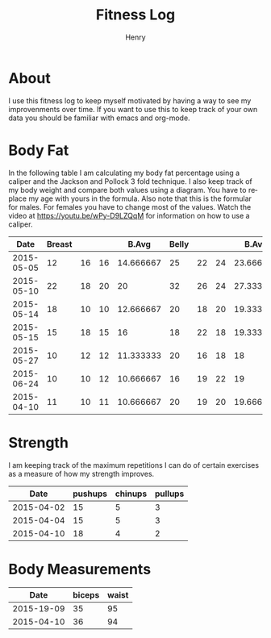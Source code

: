 #+TITLE:      Fitness Log
#+AUTHOR:     Henry
#+EMAIL:      
#+LANGUAGE:   en
* About
I use this fitness log to keep myself motivated by having a way to see my improvenments over time.
If you want to use this to keep track of your own data you should be familiar with emacs and org-mode.
 
* Body Fat
In the following table I am calculating my body fat percentage using a caliper and the Jackson and Pollock 3 fold technique.
I also keep track of my body weight and compare both values using a diagram. You have to replace my age with yours in the formula.
Also note that this is the formular for males. For females you have to change most of the values.
Watch the video at https://youtu.be/wPy-D9LZQqM for information on how to use a caliper.
#+tblname: caliper
|       Date | Breast |    |    |     B.Avg | Belly |    |    |     B.Avg | Thigh |    |    |     T.Avg | Weight |       Fat |   Density |
|------------+--------+----+----+-----------+-------+----+----+-----------+-------+----+----+-----------+--------+-----------+-----------|
| 2015-05-05 |     12 | 16 | 16 | 14.666667 |    25 | 22 | 24 | 23.666667 |    18 | 24 | 20 | 20.666667 |   88.8 | 17.663966 | 1.0584523 |
| 2015-05-10 |     22 | 18 | 20 |        20 |    32 | 26 | 24 | 27.333333 |    20 | 22 | 22 | 21.333333 |   88.8 | 20.337657 | 1.0524354 |
| 2015-05-14 |     18 | 10 | 10 | 12.666667 |    20 | 18 | 20 | 19.333333 |    22 | 20 | 20 | 20.666667 |   90.1 | 15.857580 | 1.0625565 |
| 2015-05-15 |     15 | 18 | 15 |        16 |    18 | 22 | 18 | 19.333333 |    22 | 20 | 20 | 20.666667 |   89.7 | 16.813608 | 1.0603804 |
| 2015-05-27 |     10 | 12 | 12 | 11.333333 |    20 | 16 | 18 |        18 |    20 | 20 | 18 | 19.333333 |   91.2 | 14.695008 | 1.0652148 |
| 2015-06-24 |     10 | 10 | 12 | 10.666667 |    16 | 19 | 22 |        19 |    20 | 20 | 20 |        20 |   91.7 | 14.987214 | 1.0645454 |
| 2015-04-10 |     11 | 10 | 11 | 10.666667 |    20 | 19 | 20 | 19.666667 |    21 | 20 | 18 | 19.666667 |   91.8 | 15.084378 | 1.0643230 |
#+TBLFM: $5 = vmean($2..$4)::$9 = vmean($6..$8)::$13 = vmean($10..$12)::$16=1.10938-(0.0008267 *($5+$9+$13)) + (0.0000016*(($5+$9+$13)*($5+$9+$13)))-(0.0002574 *30)::$15=(495/$16)-450
# Calculation method Jackson and Pollock 3 fold technique.

#+begin_src R :exports results :results output graphics :var data=caliper :file body_fat.png :width 800 :height 600
par(mar=c(5,4,4,5)+.1)
plot(as.Date(data$Date,origin="1970-01-01"), data$Fat, xlab="Date", ylim=c(0,30), ylab="Body Fat %",format="%d %b", type="b", pch=16, col="black")
par(new=TRUE)
plot(as.Date(data$Date,origin="1970-01-01"), data$Weight,,type="b",col="blue",xaxt="n",yaxt="n",xlab="",ylab="")
axis(4)
mtext("Weight",side=4,line=3)
legend("topleft",col=c("black","blue"),lty=1,legend=c("Body Fat %","Weight"))
#+End_src

#+RESULTS:
[[file:body_fat.png]]


* Strength
I am keeping track of the maximum repetitions I can do of certain exercises as a measure of how my strength improves.
#+tblname: strength
|       Date | pushups | chinups | pullups |
|------------+---------+---------+---------|
| 2015-04-02 |      15 |       5 |       3 |
| 2015-04-04 |      15 |       5 |       3 |
| 2015-04-10 |      18 |       4 |       2 |


#+begin_src R :exports results :results output graphics :var data=strength :file strength.png :width 800 :height 600
plot(as.Date(data$Date,origin="1970-01-01"), data$pushups, xlab="Date", ylim=c(0,50), ylab="Max. Repetitions",format="%d %b", type="b", pch=16, col="blue")
lines(as.Date(data$Date,origin="1970-01-01"), data$chinups, type="b",  col="cornflowerblue")
lines(as.Date(data$Date,origin="1970-01-01"), data$pullups, type="b",  col="black")
legend("topleft",col=c("blue", "cornflowerblue", "black"),lty=1,legend=c("Push Ups","Chin Ups", "Pull Ups"))
#+End_src

#+RESULTS:
[[file:strength.png]]


* Body Measurements
#+tblname: measurements
|       Date | biceps | waist |
|------------+--------+-------|
| 2015-19-09 |     35 |    95 |
| 2015-04-10 |     36 |    94 |

